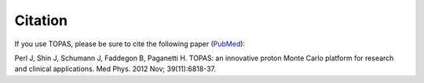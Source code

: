Citation
========

If you use TOPAS, please be sure to cite the following paper (`PubMed <https://www.ncbi.nlm.nih.gov/pubmed/23127075>`_):

Perl J, Shin J, Schumann J, Faddegon B, Paganetti H. TOPAS: an innovative proton Monte Carlo platform for research and clinical applications. Med Phys. 2012 Nov; 39(11):6818-37.
